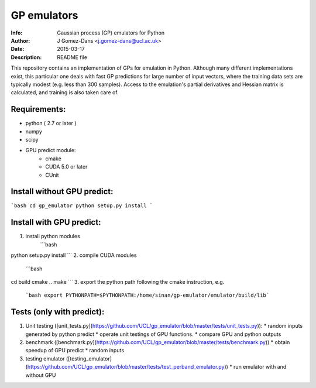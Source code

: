 GP emulators
==============

:Info: Gaussian process (GP) emulators for Python
:Author: J Gomez-Dans <j.gomez-dans@ucl.ac.uk>
:Date: $Date: 2015-03-17 16:00:00 +0000  $
:Description: README file

This repository contains an implementation of GPs for emulation in Python. Although many different implementations exist, this particular one deals with fast GP predictions for large number of input vectors, where the training data sets are typically modest (e.g. less than 300 samples). Access to the emulation's partial derivatives and Hessian matrix is calculated, and training is also taken care of.

Requirements:
---------
* python ( 2.7 or later )
* numpy
* scipy
* GPU predict module:
    * cmake 
    * CUDA 5.0 or later
    * CUnit

Install without GPU predict:
---------
```bash
cd gp_emulator
python setup.py install
```

Install with GPU predict:
---------
1. install python modules
    ```bash
python setup.py install
```
2. compile CUDA modules
    ```bash
cd build
cmake ..
make 
```
3. export the python path following the cmake instruction, e.g.
    ```bash
    export PYTHONPATH=$PYTHONPATH:/home/sinan/gp-emulator/emulator/build/lib```
    
Tests (only with predict):
----------
1. Unit testing ([unit_tests.py](https://github.com/UCL/gp_emulator/blob/master/tests/unit_tests.py)):
   * random inputs generated by python predict
   * operate unit testings of GPU functions. 
   * compare GPU and python outputs
2. benchmark ([benchmark.py](https://github.com/UCL/gp_emulator/blob/master/tests/benchmark.py))
   * obtain speedup of GPU predict  
   * random inputs
3. testing emulator ([testing_emulator](https://github.com/UCL/gp_emulator/blob/master/tests/test_perband_emulator.py))
   * run emulator with and without GPU
   

